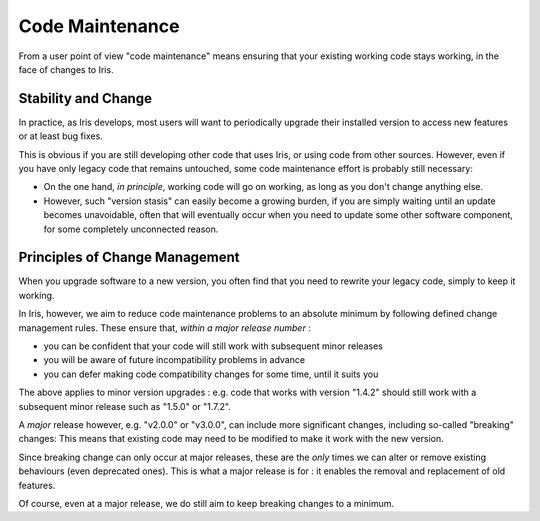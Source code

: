 Code Maintenance
================

From a user point of view "code maintenance" means ensuring that your existing
working code stays working, in the face of changes to Iris.


Stability and Change
---------------------

In practice, as Iris develops, most users will want to periodically upgrade
their installed version to access new features or at least bug fixes.

This is obvious if you are still developing other code that uses Iris, or using
code from other sources.
However, even if you have only legacy code that remains untouched, some code
maintenance effort is probably still necessary:

* On the one hand, *in principle*, working code will go on working, as long
  as you don't change anything else.

* However, such "version stasis" can easily become a growing burden, if you
  are simply waiting until an update becomes unavoidable, often that will
  eventually occur when you need to update some other software component,
  for some completely unconnected reason.


Principles of Change Management
-------------------------------

When you upgrade software to a new version, you often find that you need to
rewrite your legacy code, simply to keep it working.

In Iris, however, we aim to reduce code maintenance problems to an absolute
minimum by following defined change management rules.
These ensure that, *within a major release number* :

* you can be confident that your code will still work with subsequent minor
  releases

* you will be aware of future incompatibility problems in advance

* you can defer making code compatibility changes for some time, until it
  suits you

The above applies to minor version upgrades : e.g. code that works with version
"1.4.2" should still work with a subsequent minor release such as "1.5.0" or
"1.7.2".

A *major* release however, e.g. "v2.0.0" or "v3.0.0", can include more
significant changes, including so-called "breaking" changes:  This means that
existing code may need to be modified to make it work with the new version.

Since breaking change can only occur at major releases, these are the *only*
times we can alter or remove existing behaviours (even deprecated
ones).  This is what a major release is for : it enables the removal and
replacement of old features.

Of course, even at a major release, we do still aim to keep breaking changes to
a minimum.
